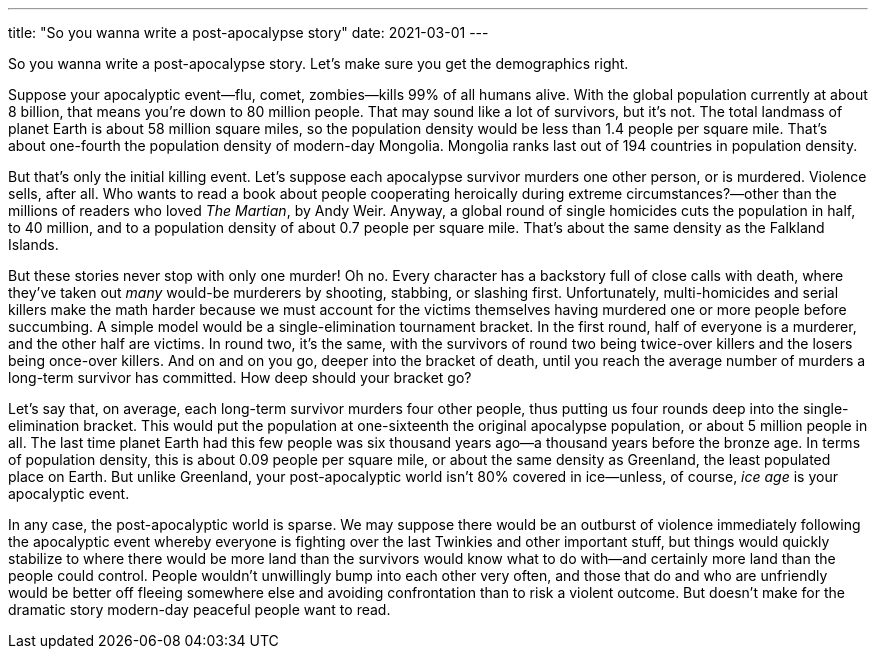 ---
title: "So you wanna write a post-apocalypse story"
date: 2021-03-01
---

So you wanna write a post-apocalypse story. Let's make sure you get the
demographics right.

Suppose your apocalyptic event—flu, comet, zombies—kills 99% of all
humans alive. With the global population currently at about 8 billion,
that means you're down to 80 million people. That may sound like a lot
of survivors, but it's not. The total landmass of planet Earth is about
58 million square miles, so the population density would be less than
1.4 people per square mile. That's about one-fourth the population
density of modern-day Mongolia. Mongolia ranks last out of 194 countries
in population density.

But that's only the initial killing event. Let's suppose each apocalypse
survivor murders one other person, or is murdered. Violence sells, after
all. Who wants to read a book about people cooperating heroically during
extreme circumstances?—other than the millions of readers who loved _The
Martian_, by Andy Weir. Anyway, a global round of single homicides cuts
the population in half, to 40 million, and to a population density of
about 0.7 people per square mile. That's about the same density as the
Falkland Islands.

But these stories never stop with only one murder! Oh no. Every
character has a backstory full of close calls with death, where they've
taken out _many_ would-be murderers by shooting, stabbing, or slashing
first. Unfortunately, multi-homicides and serial killers make the math
harder because we must account for the victims themselves having
murdered one or more people before succumbing. A simple model would be a
single-elimination tournament bracket. In the first round, half of
everyone is a murderer, and the other half are victims. In round two,
it's the same, with the survivors of round two being twice-over killers
and the losers being once-over killers. And on and on you go, deeper
into the bracket of death, until you reach the average number of murders
a long-term survivor has committed. How deep should your bracket go?

Let's say that, on average, each long-term survivor murders four other
people, thus putting us four rounds deep into the single-elimination
bracket. This would put the population at one-sixteenth the original
apocalypse population, or about 5 million people in all. The last time
planet Earth had this few people was six thousand years ago—a thousand
years before the bronze age. In terms of population density, this is
about 0.09 people per square mile, or about the same density as
Greenland, the least populated place on Earth. But unlike Greenland,
your post-apocalyptic world isn't 80% covered in ice—unless, of course,
_ice age_ is your apocalyptic event.

In any case, the post-apocalyptic world is sparse. We may suppose there
would be an outburst of violence immediately following the apocalyptic
event whereby everyone is fighting over the last Twinkies and other
important stuff, but things would quickly stabilize to where there would
be more land than the survivors would know what to do with—and certainly
more land than the people could control. People wouldn't unwillingly
bump into each other very often, and those that do and who are
unfriendly would be better off fleeing somewhere else and avoiding
confrontation than to risk a violent outcome. But doesn't make for the
dramatic story modern-day peaceful people want to read.

